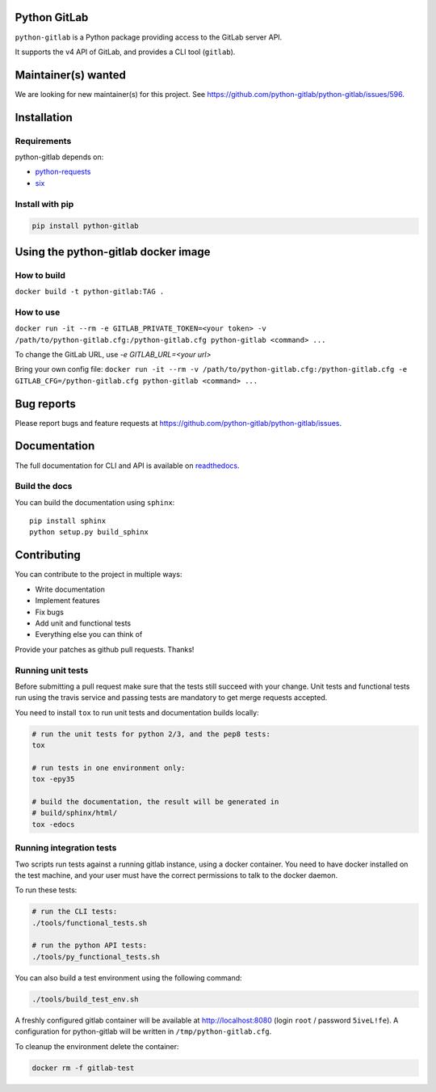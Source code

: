 .. image:: https://travis-ci.org/python-gitlab/python-gitlab.svg?branch=master
   :target: https://travis-ci.org/python-gitlab/python-gitlab

.. image:: https://badge.fury.io/py/python-gitlab.svg
   :target: https://badge.fury.io/py/python-gitlab

.. image:: https://readthedocs.org/projects/python-gitlab/badge/?version=latest
   :target: https://python-gitlab.readthedocs.org/en/latest/?badge=latest

.. image:: https://img.shields.io/pypi/pyversions/python-gitlab.svg
   :target: https://pypi.python.org/pypi/python-gitlab

.. image:: https://img.shields.io/gitter/room/python-gitlab/Lobby.svg
   :target: https://gitter.im/python-gitlab/Lobby

Python GitLab
=============

``python-gitlab`` is a Python package providing access to the GitLab server API.

It supports the v4 API of GitLab, and provides a CLI tool (``gitlab``).

Maintainer(s) wanted
====================

We are looking for new maintainer(s) for this project. See
https://github.com/python-gitlab/python-gitlab/issues/596.

Installation
============

Requirements
------------

python-gitlab depends on:

* `python-requests <http://docs.python-requests.org/en/latest/>`_
* `six <https://pythonhosted.org/six/>`_

Install with pip
----------------

.. code-block:: console

   pip install python-gitlab


Using the python-gitlab docker image
====================================

How to build
------------

``docker build -t python-gitlab:TAG .``

How to use
----------

``docker run -it --rm -e GITLAB_PRIVATE_TOKEN=<your token> -v /path/to/python-gitlab.cfg:/python-gitlab.cfg python-gitlab <command> ...``

To change the GitLab URL, use `-e GITLAB_URL=<your url>`


Bring your own config file:
``docker run -it --rm -v /path/to/python-gitlab.cfg:/python-gitlab.cfg -e GITLAB_CFG=/python-gitlab.cfg python-gitlab <command> ...``


Bug reports
===========

Please report bugs and feature requests at
https://github.com/python-gitlab/python-gitlab/issues.


Documentation
=============

The full documentation for CLI and API is available on `readthedocs
<http://python-gitlab.readthedocs.org/en/stable/>`_.

Build the docs
--------------
You can build the documentation using ``sphinx``::

    pip install sphinx
    python setup.py build_sphinx


Contributing
============

You can contribute to the project in multiple ways:

* Write documentation
* Implement features
* Fix bugs
* Add unit and functional tests
* Everything else you can think of

Provide your patches as github pull requests. Thanks!

Running unit tests
------------------

Before submitting a pull request make sure that the tests still succeed with
your change. Unit tests and functional tests run using the travis service and
passing tests are mandatory to get merge requests accepted.

You need to install ``tox`` to run unit tests and documentation builds locally:

.. code-block:: bash

   # run the unit tests for python 2/3, and the pep8 tests:
   tox

   # run tests in one environment only:
   tox -epy35

   # build the documentation, the result will be generated in
   # build/sphinx/html/
   tox -edocs

Running integration tests
-------------------------

Two scripts run tests against a running gitlab instance, using a docker
container. You need to have docker installed on the test machine, and your user
must have the correct permissions to talk to the docker daemon.

To run these tests:

.. code-block:: bash

   # run the CLI tests:
   ./tools/functional_tests.sh

   # run the python API tests:
   ./tools/py_functional_tests.sh

You can also build a test environment using the following command:

.. code-block:: bash

   ./tools/build_test_env.sh

A freshly configured gitlab container will be available at
http://localhost:8080 (login ``root`` / password ``5iveL!fe``). A configuration
for python-gitlab will be written in ``/tmp/python-gitlab.cfg``.

To cleanup the environment delete the container:

.. code-block:: bash

   docker rm -f gitlab-test
